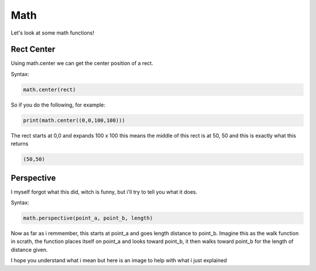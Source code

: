 Math
====

Let's look at some math functions!

Rect Center
-----------

Using math.center we can get the center position of a rect.

Syntax:

.. code-block:: python

    math.center(rect)

So if you do the following, for example:

.. code-block:: python

    print(math.center((0,0,100,100)))

The rect starts at 0,0 and expands 100 x 100 this means the middle of this rect is at 50, 50 and this is exactly what this returns

.. code-block:: python

    (50,50)

Perspective
-----------

I myself forgot what this did, witch is funny, but i'll try to tell you what it does.

Syntax:

.. code-block:: python

    math.perspective(point_a, point_b, length)

Now as far as i remmember, this starts at point_a and goes length distance to point_b.
Imagine this as the walk function in scrath, the function places itself on point_a and looks toward point_b, it then walks toward point_b for the length of distance given.

I hope you understand what i mean but here is an image to help with what i just explained 
